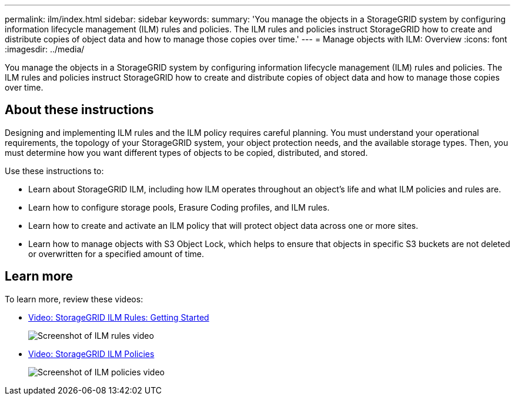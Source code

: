 ---
permalink: ilm/index.html
sidebar: sidebar
keywords:
summary: 'You manage the objects in a StorageGRID system by configuring information lifecycle management (ILM) rules and policies. The ILM rules and policies instruct StorageGRID how to create and distribute copies of object data and how to manage those copies over time.'
---
= Manage objects with ILM: Overview
:icons: font
:imagesdir: ../media/

[.lead]

You manage the objects in a StorageGRID system by configuring information lifecycle management (ILM) rules and policies. The ILM rules and policies instruct StorageGRID how to create and distribute copies of object data and how to manage those copies over time.

== About these instructions

Designing and implementing ILM rules and the ILM policy requires careful planning. You must understand your operational requirements, the topology of your StorageGRID system, your object protection needs, and the available storage types. Then, you must determine how you want different types of objects to be copied, distributed, and stored.

Use these instructions to:

* Learn about StorageGRID ILM, including how ILM operates throughout an object's life and what ILM policies and rules are.
* Learn how to configure storage pools, Erasure Coding profiles, and ILM rules.
* Learn how to create and activate an ILM policy that will protect object data across one or more sites.
* Learn how to manage objects with S3 Object Lock, which helps to ensure that objects in specific S3 buckets are not deleted or overwritten for a specified amount of time.

== Learn more

To learn more, review these videos:

* https://netapp.hosted.panopto.com/Panopto/Pages/Viewer.aspx?id=beffbe9b-e95e-4a90-9560-acc5013c93d8[Video: StorageGRID ILM Rules: Getting Started^]
+
image::../media/video-screenshot-ilm-rules.png[Screenshot of ILM rules video]

* https://netapp.hosted.panopto.com/Panopto/Pages/Viewer.aspx?id=c929e94e-353a-4375-b112-acc5013c81c7[Video: StorageGRID ILM Policies^]
+
image::../media/video-screenshot-ilm-policies.png[Screenshot of ILM policies video]

